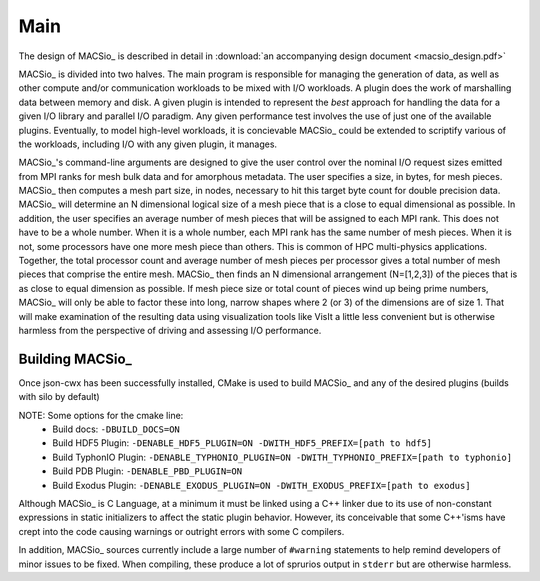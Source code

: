Main
----

The design of MACSio_ is described in detail in
:download:`an accompanying design document <macsio_design.pdf>`

MACSio_ is divided into two halves. The main program is responsible for managing the generation of data,
as well as other compute and/or communication workloads to be mixed with I/O workloads. A plugin does the
work of marshalling data between memory and disk. A given plugin is intended to represent the *best* approach
for handling the data for a given I/O library and parallel I/O paradigm. Any given performance test
involves the use of just one of the available plugins. Eventually, to model high-level workloads, it is
concievable MACSio_ could be extended to scriptify various of the workloads, including I/O with any given
plugin, it manages.

MACSio_'s command-line arguments are designed to give the user control over the nominal I/O request sizes
emitted from MPI ranks for mesh bulk data and for amorphous metadata. The user specifies a size, in bytes,
for mesh pieces. MACSio_ then computes a mesh part size, in nodes, necessary to hit this target byte count for
double precision data. MACSio_ will determine an N dimensional logical size of a mesh piece that is a close
to equal dimensional as possible. In addition, the user specifies an average number of mesh pieces that will be
assigned to each MPI rank. This does not have to be a whole number. When it is a whole number, each MPI rank
has the same number of mesh pieces. When it is not, some processors have one more mesh piece than others.
This is common of HPC multi-physics applications. Together, the total processor count and average number of
mesh pieces per processor gives a total number of mesh pieces that comprise the entire mesh. MACSio_ then
finds an N dimensional arrangement (N=[1,2,3]) of the pieces that is as close to equal dimension as possible.
If mesh piece size or total count of pieces wind up being prime numbers, MACSio_ will only be able to factor
these into long, narrow shapes where 2 (or 3) of the dimensions are of size 1. That will make examination of
the resulting data using visualization tools like VisIt a little less convenient but is otherwise harmless
from the perspective of driving and assessing I/O performance.

Building MACSio_
^^^^^^^^^^^^^^^^

Once json-cwx has been successfully installed,
CMake is used to build MACSio_ and any of the desired plugins (builds with silo by default)

.. code-block:: shell
   % mkdir build
   % cd build
   % cmake -DCMAKE_INSTALL_PREFIX=[desired-install-location] \
         -DWITH_JSON-CWX_PREFIX=[path to json-cwx] \
         -DWITH_SILO_PREFIX=[path to silo] ..
   % make
   % make install

NOTE: Some options for the cmake line:
  - Build docs:             ``-DBUILD_DOCS=ON``
  - Build HDF5 Plugin:      ``-DENABLE_HDF5_PLUGIN=ON -DWITH_HDF5_PREFIX=[path to hdf5]``
  - Build TyphonIO Plugin:  ``-DENABLE_TYPHONIO_PLUGIN=ON -DWITH_TYPHONIO_PREFIX=[path to typhonio]``
  - Build PDB Plugin:       ``-DENABLE_PBD_PLUGIN=ON``
  - Build Exodus Plugin:    ``-DENABLE_EXODUS_PLUGIN=ON -DWITH_EXODUS_PREFIX=[path to exodus]``

Although MACSio_ is C Language, at a minimum it must be linked using a C++ linker due to
its use of non-constant expressions in static initializers to affect the static plugin
behavior. However, its conceivable that some C++'isms have crept into the code causing
warnings or outright errors with some C compilers.

In addition, MACSio_ sources currently include a large number of ``#warning`` statements
to help remind developers of minor issues to be fixed. When compiling, these
produce a lot of sprurios output in ``stderr`` but are otherwise harmless.

